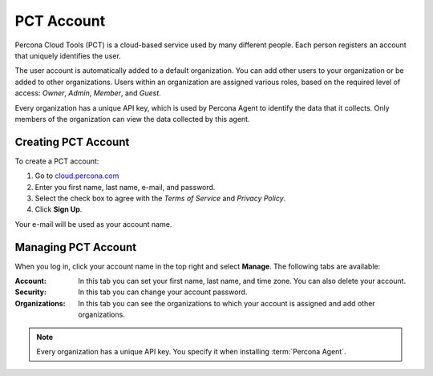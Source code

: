 .. _account:

PCT Account
===========

Percona Cloud Tools (PCT) is a cloud-based service
used by many different people.
Each person registers an account that uniquely identifies the user.

The user account is automatically added to a default organization.
You can add other users to your organization or be added to other organizations.
Users within an organization are assigned various roles,
based on the required level of access: *Owner*, *Admin*, *Member*, and *Guest*.

Every organization has a unique API key,
which is used by Percona Agent to identify the data that it collects.
Only members of the organization can view the data collected by this agent.

Creating PCT Account
--------------------

To create a PCT account:

1. Go to `cloud.percona.com <https://cloud.percona.com>`_
#. Enter you first name, last name, e-mail, and password.
#. Select the check box to agree with the *Terms of Service*
   and *Privacy Policy*.
#. Click **Sign Up**.

Your e-mail will be used as your account name.

Managing PCT Account
--------------------

When you log in, click your account name in the top right and select **Manage**.
The following tabs are available:

:Account: In this tab you can set your first name, last name, and time zone.
  You can also delete your account.
:Security: In this tab you can change your account password.
:Organizations: In this tab you can see the organizations
  to which your account is assigned and add other organizations.

.. note:: Every organization has a unique API key.
   You specify it when installing :term:`Percona Agent`.
